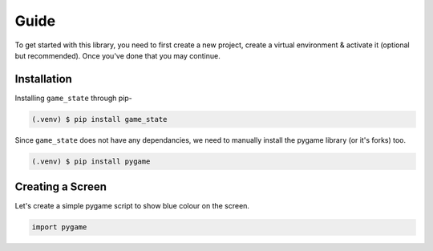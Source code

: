 Guide
=====

To get started with this library, you need to first create a new project, create
a virtual environment & activate it (optional but recommended). Once you've done
that you may continue.

Installation
------------

Installing ``game_state`` through pip-

.. code-block:: console

   (.venv) $ pip install game_state

Since ``game_state`` does not have any dependancies, we need to manually install
the pygame library (or it's forks) too.

.. code-block:: console

   (.venv) $ pip install pygame

Creating a Screen
-----------------

Let's create a simple pygame script to show blue colour on the screen.

.. code-block:: python

   import pygame
   

.. :toctree::

   guide
   api